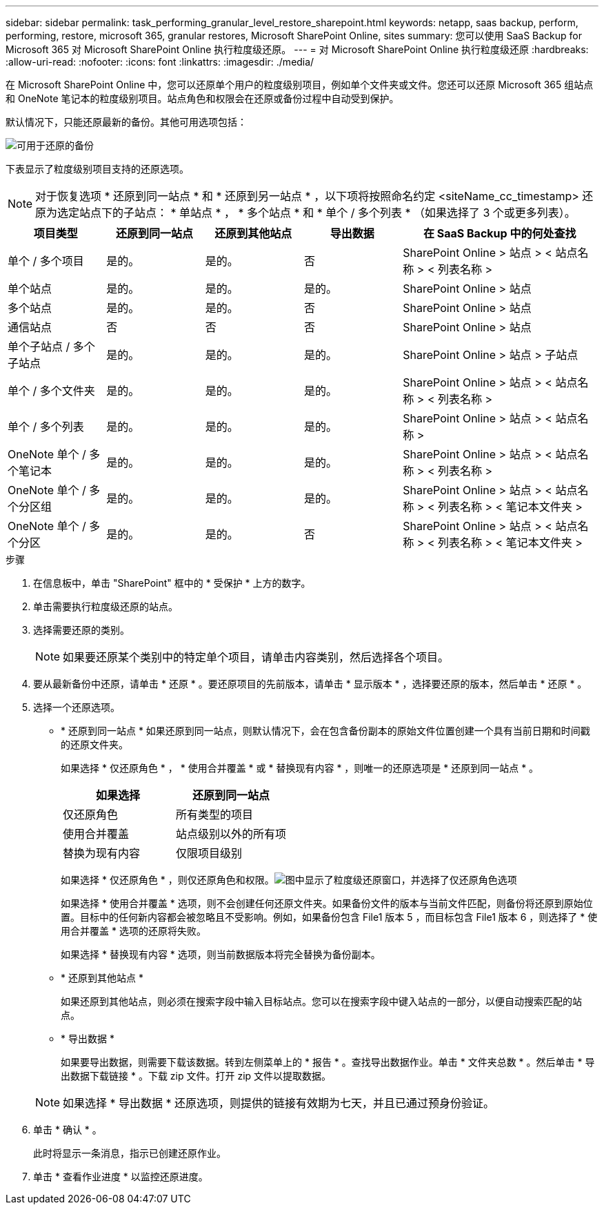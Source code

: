 ---
sidebar: sidebar 
permalink: task_performing_granular_level_restore_sharepoint.html 
keywords: netapp, saas backup, perform, performing, restore, microsoft 365, granular restores, Microsoft SharePoint Online, sites 
summary: 您可以使用 SaaS Backup for Microsoft 365 对 Microsoft SharePoint Online 执行粒度级还原。 
---
= 对 Microsoft SharePoint Online 执行粒度级还原
:hardbreaks:
:allow-uri-read: 
:nofooter: 
:icons: font
:linkattrs: 
:imagesdir: ./media/


[role="lead"]
在 Microsoft SharePoint Online 中，您可以还原单个用户的粒度级别项目，例如单个文件夹或文件。您还可以还原 Microsoft 365 组站点和 OneNote 笔记本的粒度级别项目。站点角色和权限会在还原或备份过程中自动受到保护。

默认情况下，只能还原最新的备份。其他可用选项包括：

image:backup_for_restore_availability.png["可用于还原的备份"]

下表显示了粒度级别项目支持的还原选项。


NOTE: 对于恢复选项 * 还原到同一站点 * 和 * 还原到另一站点 * ，以下项将按照命名约定 <siteName_cc_timestamp> 还原为选定站点下的子站点： * 单站点 * ， * 多个站点 * 和 * 单个 / 多个列表 * （如果选择了 3 个或更多列表）。

[cols="20,20a,20a,20a,40"]
|===
| 项目类型 | 还原到同一站点 | 还原到其他站点 | 导出数据 | 在 SaaS Backup 中的何处查找 


| 单个 / 多个项目  a| 
是的。
 a| 
是的。
 a| 
否
| SharePoint Online > 站点 > < 站点名称 > < 列表名称 > 


| 单个站点  a| 
是的。
 a| 
是的。
 a| 
是的。
| SharePoint Online > 站点 


| 多个站点  a| 
是的。
 a| 
是的。
 a| 
否
| SharePoint Online > 站点 


| 通信站点  a| 
否
 a| 
否
 a| 
否
| SharePoint Online > 站点 


| 单个子站点 / 多个子站点  a| 
是的。
 a| 
是的。
 a| 
是的。
| SharePoint Online > 站点 > 子站点 


| 单个 / 多个文件夹  a| 
是的。
 a| 
是的。
 a| 
是的。
| SharePoint Online > 站点 > < 站点名称 > < 列表名称 > 


| 单个 / 多个列表  a| 
是的。
 a| 
是的。
 a| 
是的。
| SharePoint Online > 站点 > < 站点名称 > 


| OneNote 单个 / 多个笔记本  a| 
是的。
 a| 
是的。
 a| 
是的。
| SharePoint Online > 站点 > < 站点名称 > < 列表名称 > 


| OneNote 单个 / 多个分区组  a| 
是的。
 a| 
是的。
 a| 
是的。
| SharePoint Online > 站点 > < 站点名称 > < 列表名称 > < 笔记本文件夹 > 


| OneNote 单个 / 多个分区  a| 
是的。
 a| 
是的。
 a| 
否
| SharePoint Online > 站点 > < 站点名称 > < 列表名称 > < 笔记本文件夹 > 
|===
.步骤
. 在信息板中，单击 "SharePoint" 框中的 * 受保护 * 上方的数字。
. 单击需要执行粒度级还原的站点。
. 选择需要还原的类别。
+

NOTE: 如果要还原某个类别中的特定单个项目，请单击内容类别，然后选择各个项目。

. 要从最新备份中还原，请单击 * 还原 * 。要还原项目的先前版本，请单击 * 显示版本 * ，选择要还原的版本，然后单击 * 还原 * 。
. 选择一个还原选项。
+
** * 还原到同一站点 * 如果还原到同一站点，则默认情况下，会在包含备份副本的原始文件位置创建一个具有当前日期和时间戳的还原文件夹。
+
如果选择 * 仅还原角色 * ， * 使用合并覆盖 * 或 * 替换现有内容 * ，则唯一的还原选项是 * 还原到同一站点 * 。

+
[cols="24a,24a"]
|===
| 如果选择 | 还原到同一站点 


 a| 
仅还原角色
 a| 
所有类型的项目



 a| 
使用合并覆盖
 a| 
站点级别以外的所有项



 a| 
替换为现有内容
 a| 
仅限项目级别

|===
+
如果选择 * 仅还原角色 * ，则仅还原角色和权限。image:sharepoint_granular_restore_only_roles.png["图中显示了粒度级还原窗口，并选择了仅还原角色选项"]

+
如果选择 * 使用合并覆盖 * 选项，则不会创建任何还原文件夹。如果备份文件的版本与当前文件匹配，则备份将还原到原始位置。目标中的任何新内容都会被忽略且不受影响。例如，如果备份包含 File1 版本 5 ，而目标包含 File1 版本 6 ，则选择了 * 使用合并覆盖 * 选项的还原将失败。

+
如果选择 * 替换现有内容 * 选项，则当前数据版本将完全替换为备份副本。

** * 还原到其他站点 *
+
如果还原到其他站点，则必须在搜索字段中输入目标站点。您可以在搜索字段中键入站点的一部分，以便自动搜索匹配的站点。

** * 导出数据 *
+
如果要导出数据，则需要下载该数据。转到左侧菜单上的 * 报告 * 。查找导出数据作业。单击 * 文件夹总数 * 。然后单击 * 导出数据下载链接 * 。下载 zip 文件。打开 zip 文件以提取数据。

+

NOTE: 如果选择 * 导出数据 * 还原选项，则提供的链接有效期为七天，并且已通过预身份验证。



. 单击 * 确认 * 。
+
此时将显示一条消息，指示已创建还原作业。

. 单击 * 查看作业进度 * 以监控还原进度。

